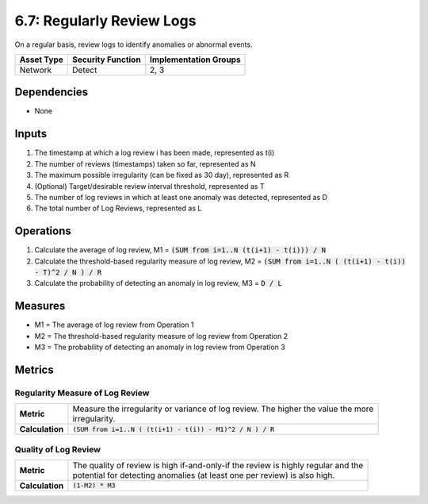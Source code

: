 6.7: Regularly Review Logs
=========================================================
On a regular basis, review logs to identify anomalies or abnormal events.

.. list-table::
	:header-rows: 1

	* - Asset Type
	  - Security Function
	  - Implementation Groups
	* - Network
	  - Detect
	  - 2, 3

Dependencies
------------
* None

Inputs
------
#. The timestamp at which a log review i has been made, represented as t(i)
#. The number of reviews (timestamps) taken so far, represented as N
#. The maximum possible irregularity (can be fixed as 30 day), represented as R
#. (Optional) Target/desirable review interval threshold, represented as T
#. The number of log reviews in which at least one anomaly was detected, represented as D
#. The total number of Log Reviews, represented as L

Operations
----------
#. Calculate the average of log review, M1 = :code:`(SUM from i=1..N (t(i+1) - t(i))) / N`
#. Calculate the threshold-based regularity measure of log review, M2 = :code:`(SUM from i=1..N ( (t(i+1) - t(i)) - T)^2 / N ) / R`
#. Calculate the probability of detecting an anomaly in log review, M3 = :code:`D / L`

Measures
--------
* M1 = The average of log review from Operation 1
* M2 = The threshold-based regularity measure of log review from Operation 2
* M3 = The probability of detecting an anomaly in log review from Operation 3

Metrics
-------

Regularity Measure of Log Review
^^^^^^^^^^^^^^^^^^^^^^^^^^^^^^^^
.. list-table::

	* - **Metric**
	  - | Measure the irregularity or variance of log review.  The higher the value the more
	    | irregularity.
	* - **Calculation**
	  - :code:`(SUM from i=1..N ( (t(i+1) - t(i)) - M1)^2 / N ) / R`

Quality of Log Review
^^^^^^^^^^^^^^^^^^^^^
.. list-table::

	* - **Metric**
	  - | The quality of review is high if-and-only-if the review is highly regular and the
	    | potential for detecting anomalies (at least one per review) is also high.
	* - **Calculation**
	  - :code:`(1-M2) * M3`


.. history
.. authors
.. license
